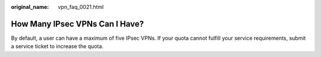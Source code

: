 :original_name: vpn_faq_0021.html

.. _vpn_faq_0021:

How Many IPsec VPNs Can I Have?
===============================

By default, a user can have a maximum of five IPsec VPNs. If your quota cannot fulfill your service requirements, submit a service ticket to increase the quota.
